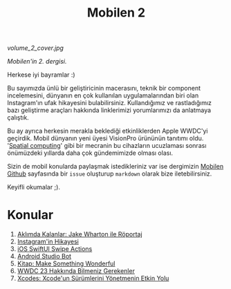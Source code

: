 #+title: Mobilen 2

#+ATTR_HTML: :width 100%
[[volume_2_cover.jpg]]

/Mobilen'in 2. dergisi./

Herkese iyi bayramlar :)

Bu sayımızda ünlü bir geliştiricinin macerasını, teknik bir component incelemesini, dünyanın en çok kullanılan uygulamalarından biri olan Instagram'ın ufak hikayesini bulabilirsiniz.
Kullandığımız ve rastladığımız bazı geliştirme araçları hakkında linklerimizi yorumlarımızı da anlatmaya çalıştık.

Bu ay ayrıca herkesin merakla beklediği etkinliklerden Apple WWDC'yi geçirdik.
Mobil dünyanın yeni üyesi VisionPro ürününün tanıtımı oldu. '[[https://en.wikipedia.org/wiki/Spatial_computing][Spatial computing]]' gibi bir mecranin bu cihazların ucuzlaması sonrası önümüzdeki yıllarda daha çok gündemimizde olması olası.

Sizin de mobil konularda paylaşmak istedikleriniz var ise dergimizin [[https://github.com/suatkarakusoglu/mobilen/issues][Mobilen Github]] sayfasında bir =issue= oluşturup =markdown= olarak bize iletebilirsiniz.

Keyifli okumalar ;).

* Konular
1. [[file:../../news/aklimda_kalanlar_jake_wharton.org][Aklımda Kalanlar: Jake Wharton ile Röportaj]]
2. [[file:../../news/instagramin_hikayesi.org][Instagram'in Hikayesi]]
3. [[file:../../news/ios_swiftui_swipe_actions.org][iOS SwiftUI Swipe Actions]]
4. [[file:../../news/android_studio_bot.org][Android Studio Bot]]
5. [[file:../../news/kitap_make_something_wonderful.org][Kitap: Make Something Wonderful]]
6. [[file:../../news/wwdc23_hakkinda_bilmeniz_gerekenler.org][WWDC 23 Hakkında Bilmeniz Gerekenler]]
7. [[file:../../news/xcodes_surum_yonetim.org][Xcodes: Xcode'un Sürümlerini Yönetmenin Etkin Yolu]]

#+begin_cta
#+end_cta
